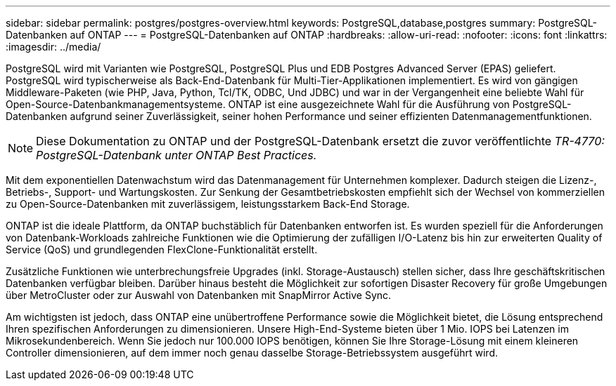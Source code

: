 ---
sidebar: sidebar 
permalink: postgres/postgres-overview.html 
keywords: PostgreSQL,database,postgres 
summary: PostgreSQL-Datenbanken auf ONTAP 
---
= PostgreSQL-Datenbanken auf ONTAP
:hardbreaks:
:allow-uri-read: 
:nofooter: 
:icons: font
:linkattrs: 
:imagesdir: ../media/


[role="lead"]
PostgreSQL wird mit Varianten wie PostgreSQL, PostgreSQL Plus und EDB Postgres Advanced Server (EPAS) geliefert. PostgreSQL wird typischerweise als Back-End-Datenbank für Multi-Tier-Applikationen implementiert. Es wird von gängigen Middleware-Paketen (wie PHP, Java, Python, Tcl/TK, ODBC, Und JDBC) und war in der Vergangenheit eine beliebte Wahl für Open-Source-Datenbankmanagementsysteme. ONTAP ist eine ausgezeichnete Wahl für die Ausführung von PostgreSQL-Datenbanken aufgrund seiner Zuverlässigkeit, seiner hohen Performance und seiner effizienten Datenmanagementfunktionen.


NOTE: Diese Dokumentation zu ONTAP und der PostgreSQL-Datenbank ersetzt die zuvor veröffentlichte _TR-4770: PostgreSQL-Datenbank unter ONTAP Best Practices._

Mit dem exponentiellen Datenwachstum wird das Datenmanagement für Unternehmen komplexer. Dadurch steigen die Lizenz-, Betriebs-, Support- und Wartungskosten. Zur Senkung der Gesamtbetriebskosten empfiehlt sich der Wechsel von kommerziellen zu Open-Source-Datenbanken mit zuverlässigem, leistungsstarkem Back-End Storage.

ONTAP ist die ideale Plattform, da ONTAP buchstäblich für Datenbanken entworfen ist. Es wurden speziell für die Anforderungen von Datenbank-Workloads zahlreiche Funktionen wie die Optimierung der zufälligen I/O-Latenz bis hin zur erweiterten Quality of Service (QoS) und grundlegenden FlexClone-Funktionalität erstellt.

Zusätzliche Funktionen wie unterbrechungsfreie Upgrades (inkl. Storage-Austausch) stellen sicher, dass Ihre geschäftskritischen Datenbanken verfügbar bleiben. Darüber hinaus besteht die Möglichkeit zur sofortigen Disaster Recovery für große Umgebungen über MetroCluster oder zur Auswahl von Datenbanken mit SnapMirror Active Sync.

Am wichtigsten ist jedoch, dass ONTAP eine unübertroffene Performance sowie die Möglichkeit bietet, die Lösung entsprechend Ihren spezifischen Anforderungen zu dimensionieren. Unsere High-End-Systeme bieten über 1 Mio. IOPS bei Latenzen im Mikrosekundenbereich. Wenn Sie jedoch nur 100.000 IOPS benötigen, können Sie Ihre Storage-Lösung mit einem kleineren Controller dimensionieren, auf dem immer noch genau dasselbe Storage-Betriebssystem ausgeführt wird.
